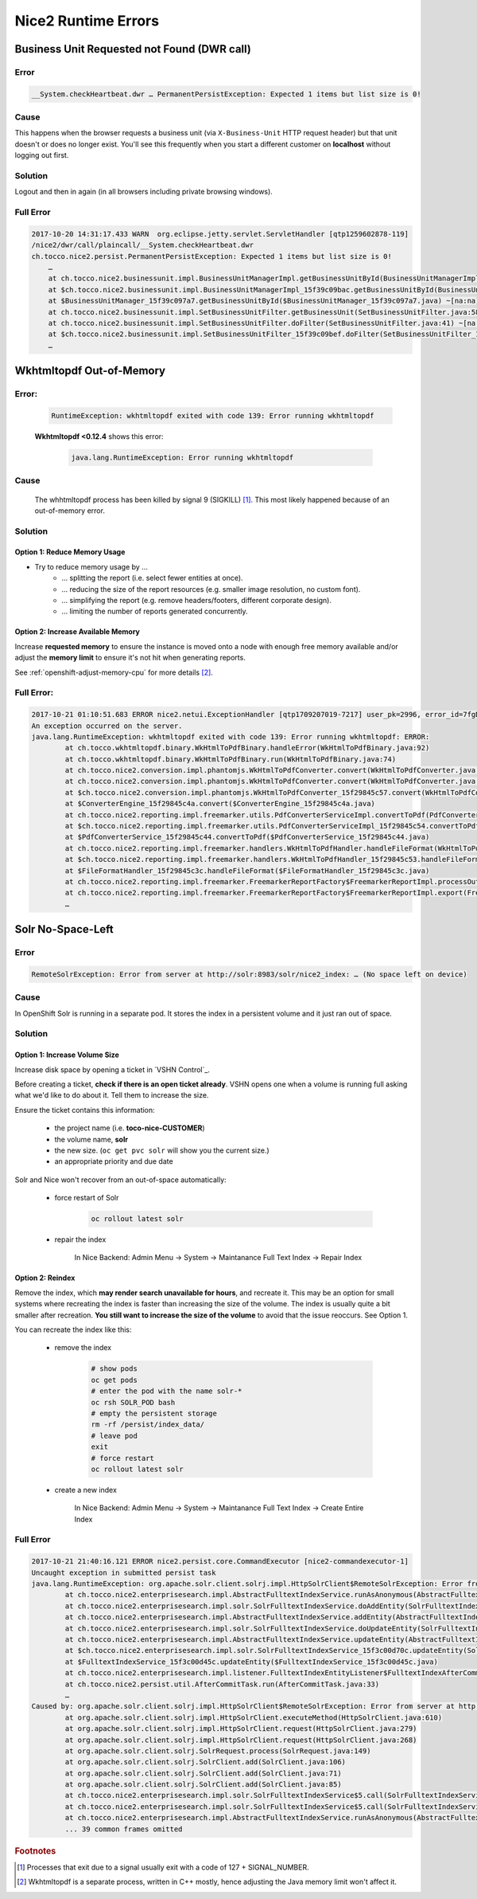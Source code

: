 Nice2 Runtime Errors
====================

Business Unit Requested not Found (DWR call)
--------------------------------------------

Error
^^^^^

.. code::

    __System.checkHeartbeat.dwr … PermanentPersistException: Expected 1 items but list size is 0!


Cause
^^^^^

This happens when the browser requests a business unit (via ``X-Business-Unit`` HTTP request header) but that
unit doesn't or does no longer exist. You'll see this frequently when you start a different customer on **localhost**
without logging out first.


Solution
^^^^^^^^

Logout and then in again (in all browsers including private browsing windows).


Full Error
^^^^^^^^^^

.. code::

    2017-10-20 14:31:17.433 WARN  org.eclipse.jetty.servlet.ServletHandler [qtp1259602878-119]
    /nice2/dwr/call/plaincall/__System.checkHeartbeat.dwr
    ch.tocco.nice2.persist.PermanentPersistException: Expected 1 items but list size is 0!
        …
        at ch.tocco.nice2.businessunit.impl.BusinessUnitManagerImpl.getBusinessUnitById(BusinessUnitManagerImpl.java:309) ~[na:na]
        at $ch.tocco.nice2.businessunit.impl.BusinessUnitManagerImpl_15f39c09bac.getBusinessUnitById(BusinessUnitManagerImpl_15f39c09bac.java) ~[na:na]
        at $BusinessUnitManager_15f39c097a7.getBusinessUnitById($BusinessUnitManager_15f39c097a7.java) ~[na:na]
        at ch.tocco.nice2.businessunit.impl.SetBusinessUnitFilter.getBusinessUnit(SetBusinessUnitFilter.java:58) ~[na:na]
        at ch.tocco.nice2.businessunit.impl.SetBusinessUnitFilter.doFilter(SetBusinessUnitFilter.java:41) ~[na:na]
        at $ch.tocco.nice2.businessunit.impl.SetBusinessUnitFilter_15f39c09bef.doFilter(SetBusinessUnitFilter_15f39c09bef.java) ~[na:na]
        …


Wkhtmltopdf Out-of-Memory
-------------------------

Error:
^^^^^^

    .. code::

        RuntimeException: wkhtmltopdf exited with code 139: Error running wkhtmltopdf

    **Wkhtmltopdf <0.12.4** shows this error:

        .. code::

            java.lang.RuntimeException: Error running wkhtmltopdf


Cause
^^^^^

    The whhtmltopdf process has been killed by signal 9 (SIGKILL) [#f1]_. This most likely happened because
    of an out-of-memory error.


Solution
^^^^^^^^

Option 1: Reduce Memory Usage
`````````````````````````````

* Try to reduce memory usage by …
    * … splitting the report (i.e. select fewer entities at once).
    * … reducing the size of the report resources (e.g. smaller image resolution, no custom font).
    * … simplifying the report (e.g. remove headers/footers, different corporate design).
    * … limiting the number of reports generated concurrently.


Option 2: Increase Available Memory
```````````````````````````````````

Increase **requested memory** to ensure the instance is moved onto a node with enough free memory available and/or adjust
the **memory limit** to ensure it's not hit when generating reports.

See :ref:`openshift-adjust-memory-cpu` for more details [#f2]_.


Full Error:
^^^^^^^^^^^

.. code::

    2017-10-21 01:10:51.683 ERROR nice2.netui.ExceptionHandler [qtp1709207019-7217] user_pk=2996, error_id=7fgDoz, user_name=pgerber, session=117821, clientip=216.239.90.19, request_id=803683
    An exception occurred on the server.
    java.lang.RuntimeException: wkhtmltopdf exited with code 139: Error running wkhtmltopdf: ERROR:
            at ch.tocco.wkhtmltopdf.binary.WkHtmlToPdfBinary.handleError(WkHtmlToPdfBinary.java:92)
            at ch.tocco.wkhtmltopdf.binary.WkHtmlToPdfBinary.run(WkHtmlToPdfBinary.java:74)
            at ch.tocco.nice2.conversion.impl.phantomjs.WkHtmlToPdfConverter.convert(WkHtmlToPdfConverter.java:64)
            at ch.tocco.nice2.conversion.impl.phantomjs.WkHtmlToPdfConverter.convert(WkHtmlToPdfConverter.java:22)
            at $ch.tocco.nice2.conversion.impl.phantomjs.WkHtmlToPdfConverter_15f29845c57.convert(WkHtmlToPdfConverter_15f29845c57.java)
            at $ConverterEngine_15f29845c4a.convert($ConverterEngine_15f29845c4a.java)
            at ch.tocco.nice2.reporting.impl.freemarker.utils.PdfConverterServiceImpl.convertToPdf(PdfConverterServiceImpl.java:54)
            at $ch.tocco.nice2.reporting.impl.freemarker.utils.PdfConverterServiceImpl_15f29845c54.convertToPdf(PdfConverterServiceImpl_15f29845c54.java)
            at $PdfConverterService_15f29845c44.convertToPdf($PdfConverterService_15f29845c44.java)
            at ch.tocco.nice2.reporting.impl.freemarker.handlers.WkHtmlToPdfHandler.handleFileFormat(WkHtmlToPdfHandler.java:36)
            at $ch.tocco.nice2.reporting.impl.freemarker.handlers.WkHtmlToPdfHandler_15f29845c53.handleFileFormat(WkHtmlToPdfHandler_15f29845c53.java)
            at $FileFormatHandler_15f29845c3c.handleFileFormat($FileFormatHandler_15f29845c3c.java)
            at ch.tocco.nice2.reporting.impl.freemarker.FreemarkerReportFactory$FreemarkerReportImpl.processOutput(FreemarkerReportFactory.java:178)
            at ch.tocco.nice2.reporting.impl.freemarker.FreemarkerReportFactory$FreemarkerReportImpl.export(FreemarkerReportFactory.java:136)
            …


Solr No-Space-Left
------------------

Error
^^^^^

.. code::

    RemoteSolrException: Error from server at http://solr:8983/solr/nice2_index: … (No space left on device)


Cause
^^^^^

In OpenShift Solr is running in a separate pod. It stores the index in a persistent volume and it just ran out of
space.


Solution
^^^^^^^^

Option 1: Increase Volume Size
``````````````````````````````

Increase disk space by opening a ticket in `VSHN Control`_.

Before creating a ticket, **check if there is an open ticket already**. VSHN opens one when a volume is running full
asking what we'd like to do about it. Tell them to increase the size.

Ensure the ticket contains this information:

    * the project name (i.e. **toco-nice-CUSTOMER**)
    * the volume name, **solr**
    * the new size. (``oc get pvc solr`` will show you the current size.)
    * an appropriate priority and due date

Solr and Nice won't recover from an out-of-space automatically:

    * force restart of Solr

        .. code::

            oc rollout latest solr

    * repair the index

        In Nice Backend: Admin Menu → System → Maintanance Full Text Index → Repair Index


Option 2: Reindex
`````````````````

Remove the index, which **may render search unavailable for hours**, and recreate it. This may be an option for small
systems where recreating the index is faster than increasing the size of the volume. The index is usually quite a bit
smaller after recreation. **You still want to increase the size of the volume** to avoid that the issue reoccurs. See
Option 1.

You can recreate the index like this:

    * remove the index

        .. code::

            # show pods
            oc get pods
            # enter the pod with the name solr-*
            oc rsh SOLR_POD bash
            # empty the persistent storage
            rm -rf /persist/index_data/
            # leave pod
            exit
            # force restart
            oc rollout latest solr

    * create a new index

        In Nice Backend: Admin Menu → System → Maintanance Full Text Index → Create Entire Index


Full Error
^^^^^^^^^^

.. code::

    2017-10-21 21:40:16.121 ERROR nice2.persist.core.CommandExecutor [nice2-commandexecutor-1]
    Uncaught exception in submitted persist task
    java.lang.RuntimeException: org.apache.solr.client.solrj.impl.HttpSolrClient$RemoteSolrException: Error from server at http://solr:8983/solr/nice2_index: java.io.FileNotFoundException: /persist/index_data/tlog/tlog.0000000000000001749 (No space left on device)
            at ch.tocco.nice2.enterprisesearch.impl.AbstractFulltextIndexService.runAsAnonymous(AbstractFulltextIndexService.java:556)
            at ch.tocco.nice2.enterprisesearch.impl.solr.SolrFulltextIndexService.doAddEntity(SolrFulltextIndexService.java:408)
            at ch.tocco.nice2.enterprisesearch.impl.AbstractFulltextIndexService.addEntity(AbstractFulltextIndexService.java:150)
            at ch.tocco.nice2.enterprisesearch.impl.solr.SolrFulltextIndexService.doUpdateEntity(SolrFulltextIndexService.java:426)
            at ch.tocco.nice2.enterprisesearch.impl.AbstractFulltextIndexService.updateEntity(AbstractFulltextIndexService.java:159)
            at $ch.tocco.nice2.enterprisesearch.impl.solr.SolrFulltextIndexService_15f3c00d70c.updateEntity(SolrFulltextIndexService_15f3c00d70c.java)
            at $FulltextIndexService_15f3c00d45c.updateEntity($FulltextIndexService_15f3c00d45c.java)
            at ch.tocco.nice2.enterprisesearch.impl.listener.FulltextIndexEntityListener$FulltextIndexAfterCommitTask.onAfterCommit(FulltextIndexEntityListener.java:78)
            at ch.tocco.nice2.persist.util.AfterCommitTask.run(AfterCommitTask.java:33)
            …
    Caused by: org.apache.solr.client.solrj.impl.HttpSolrClient$RemoteSolrException: Error from server at http://solr:8983/solr/nice2_index: java.io.FileNotFoundException: /persist/index_data/tlog/tlog.0000000000000001749 (No space left on device)
            at org.apache.solr.client.solrj.impl.HttpSolrClient.executeMethod(HttpSolrClient.java:610)
            at org.apache.solr.client.solrj.impl.HttpSolrClient.request(HttpSolrClient.java:279)
            at org.apache.solr.client.solrj.impl.HttpSolrClient.request(HttpSolrClient.java:268)
            at org.apache.solr.client.solrj.SolrRequest.process(SolrRequest.java:149)
            at org.apache.solr.client.solrj.SolrClient.add(SolrClient.java:106)
            at org.apache.solr.client.solrj.SolrClient.add(SolrClient.java:71)
            at org.apache.solr.client.solrj.SolrClient.add(SolrClient.java:85)
            at ch.tocco.nice2.enterprisesearch.impl.solr.SolrFulltextIndexService$5.call(SolrFulltextIndexService.java:415)
            at ch.tocco.nice2.enterprisesearch.impl.solr.SolrFulltextIndexService$5.call(SolrFulltextIndexService.java:408)
            at ch.tocco.nice2.enterprisesearch.impl.AbstractFulltextIndexService.runAsAnonymous(AbstractFulltextIndexService.java:554)
            ... 39 common frames omitted


.. rubric:: Footnotes

.. [#f1] Processes that exit due to a signal usually exit with a code of 127 + SIGNAL_NUMBER.

.. [#f2] Wkhtmltopdf is a separate process, written in C++ mostly, hence adjusting the Java memory limit won't affect
         it.
